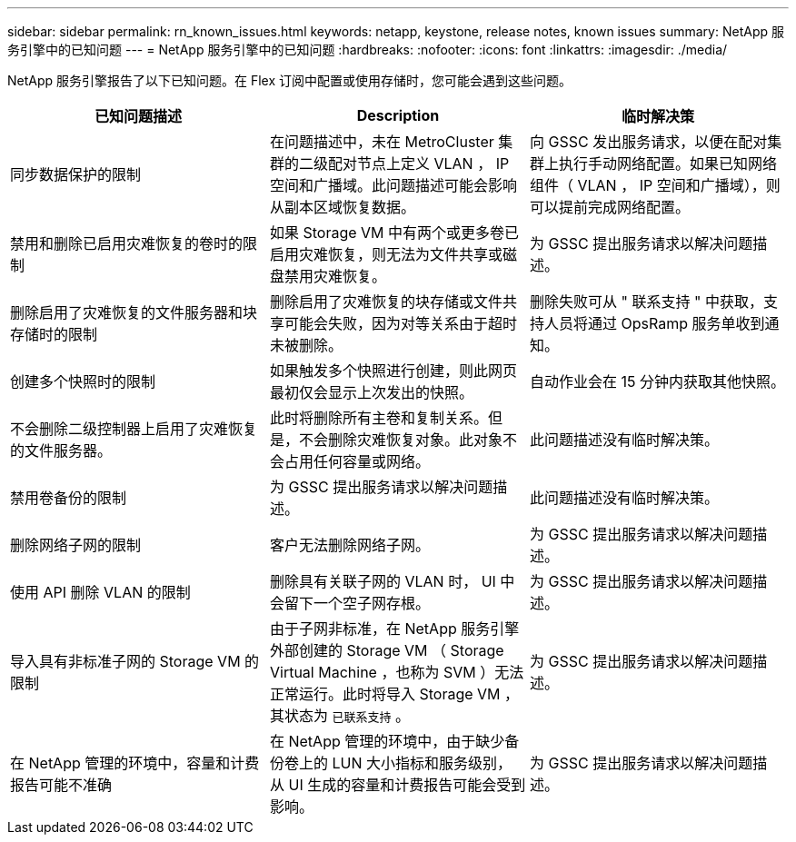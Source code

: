 ---
sidebar: sidebar 
permalink: rn_known_issues.html 
keywords: netapp, keystone, release notes, known issues 
summary: NetApp 服务引擎中的已知问题 
---
= NetApp 服务引擎中的已知问题
:hardbreaks:
:nofooter: 
:icons: font
:linkattrs: 
:imagesdir: ./media/


[role="lead"]
NetApp 服务引擎报告了以下已知问题。在 Flex 订阅中配置或使用存储时，您可能会遇到这些问题。

[cols="3*"]
|===
| 已知问题描述 | Description | 临时解决策 


| 同步数据保护的限制 | 在问题描述中，未在 MetroCluster 集群的二级配对节点上定义 VLAN ， IP 空间和广播域。此问题描述可能会影响从副本区域恢复数据。 | 向 GSSC 发出服务请求，以便在配对集群上执行手动网络配置。如果已知网络组件（ VLAN ， IP 空间和广播域），则可以提前完成网络配置。 


| 禁用和删除已启用灾难恢复的卷时的限制 | 如果 Storage VM 中有两个或更多卷已启用灾难恢复，则无法为文件共享或磁盘禁用灾难恢复。 | 为 GSSC 提出服务请求以解决问题描述。 


| 删除启用了灾难恢复的文件服务器和块存储时的限制 | 删除启用了灾难恢复的块存储或文件共享可能会失败，因为对等关系由于超时未被删除。 | 删除失败可从 " 联系支持 " 中获取，支持人员将通过 OpsRamp 服务单收到通知。 


| 创建多个快照时的限制 | 如果触发多个快照进行创建，则此网页最初仅会显示上次发出的快照。 | 自动作业会在 15 分钟内获取其他快照。 


| 不会删除二级控制器上启用了灾难恢复的文件服务器。 | 此时将删除所有主卷和复制关系。但是，不会删除灾难恢复对象。此对象不会占用任何容量或网络。 | 此问题描述没有临时解决策。 


| 禁用卷备份的限制 | 为 GSSC 提出服务请求以解决问题描述。 | 此问题描述没有临时解决策。 


| 删除网络子网的限制 | 客户无法删除网络子网。 | 为 GSSC 提出服务请求以解决问题描述。 


| 使用 API 删除 VLAN 的限制 | 删除具有关联子网的 VLAN 时， UI 中会留下一个空子网存根。 | 为 GSSC 提出服务请求以解决问题描述。 


| 导入具有非标准子网的 Storage VM 的限制 | 由于子网非标准，在 NetApp 服务引擎外部创建的 Storage VM （ Storage Virtual Machine ，也称为 SVM ）无法正常运行。此时将导入 Storage VM ，其状态为 `已联系支持` 。 | 为 GSSC 提出服务请求以解决问题描述。 


| 在 NetApp 管理的环境中，容量和计费报告可能不准确 | 在 NetApp 管理的环境中，由于缺少备份卷上的 LUN 大小指标和服务级别，从 UI 生成的容量和计费报告可能会受到影响。 | 为 GSSC 提出服务请求以解决问题描述。 
|===